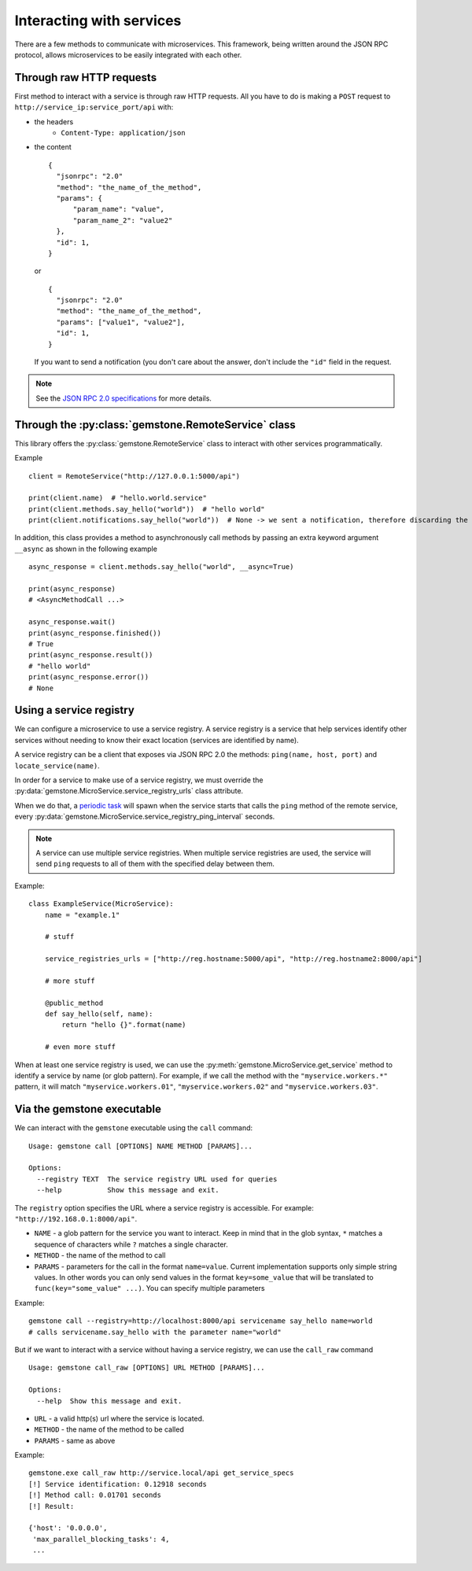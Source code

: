 Interacting with services
=========================

There are a few methods to communicate with microservices. This framework, being written
around the JSON RPC protocol, allows microservices to be easily integrated with each other.

Through raw HTTP requests
-------------------------

First method to interact with a service is through raw HTTP requests. All you have to do is
making a ``POST`` request to ``http://service_ip:service_port/api`` with:

- the headers
    - ``Content-Type: application/json``

- the content

  ::

      {
        "jsonrpc": "2.0"
        "method": "the_name_of_the_method",
        "params": {
            "param_name": "value",
            "param_name_2": "value2"
        },
        "id": 1,
      }

  or

  ::

      {
        "jsonrpc": "2.0"
        "method": "the_name_of_the_method",
        "params": ["value1", "value2"],
        "id": 1,
      }

  If you want to send a notification (you don't care about the answer, don't include the ``"id"`` field in the
  request.

.. note::

    See the `JSON RPC 2.0 specifications <http://www.jsonrpc.org/specification>`_ for more details.

Through the :py:class:`gemstone.RemoteService` class
----------------------------------------------------------

This library offers the :py:class:`gemstone.RemoteService` class to interact with other
services programmatically.

Example ::

    client = RemoteService("http://127.0.0.1:5000/api")

    print(client.name)  # "hello.world.service"
    print(client.methods.say_hello("world"))  # "hello world"
    print(client.notifications.say_hello("world"))  # None -> we sent a notification, therefore discarding the result


In addition, this class provides a method to asynchronously call methods by passing
an extra keyword argument ``__async`` as shown in the following example

::

    async_response = client.methods.say_hello("world", __async=True)

    print(async_response)
    # <AsyncMethodCall ...>

    async_response.wait()
    print(async_response.finished())
    # True
    print(async_response.result())
    # "hello world"
    print(async_response.error())
    # None

.. seealso:: - :py:class:`gemstone.client.remote_service.AsyncMethodCall`,

             - :py:func:`gemstone.as_completed`,
             - :py:func:`gemstone.first_completed`
             - :py:func:`gemstone.make_callbacks`


Using a service registry
------------------------

We can configure a microservice to use a service registry. A service registry is a service that help services
identify other services without needing to know their exact location (services are identified by name).

A service registry can be a client that exposes via JSON RPC 2.0 the methods: ``ping(name, host, port)``
and ``locate_service(name)``.

In order for a service to make use of a service registry, we must override the
:py:data:`gemstone.MicroService.service_registry_urls` class attribute.

When we do that, a `periodic task <Periodic tasks>`_ will spawn when the service starts that calls the ``ping`` method
of the remote service, every :py:data:`gemstone.MicroService.service_registry_ping_interval` seconds.

.. note::

    A service can use multiple service registries. When multiple service registries are used, the service will
    send ``ping`` requests to all of them with the specified delay between them.

Example::

    class ExampleService(MicroService):
        name = "example.1"

        # stuff

        service_registries_urls = ["http://reg.hostname:5000/api", "http://reg.hostname2:8000/api"]

        # more stuff

        @public_method
        def say_hello(self, name):
            return "hello {}".format(name)

        # even more stuff

When at least one service registry is used, we can use the :py:meth:`gemstone.MicroService.get_service` method
to identify a service by name (or glob pattern). For example, if we call the method with the ``"myservice.workers.*"``
pattern, it will match ``"myservice.workers.01"``, ``"myservice.workers.02"`` and ``"myservice.workers.03"``.


Via the gemstone executable
---------------------------

We can interact with the ``gemstone`` executable using the ``call`` command:

::

    Usage: gemstone call [OPTIONS] NAME METHOD [PARAMS]...

    Options:
      --registry TEXT  The service registry URL used for queries
      --help           Show this message and exit.

The ``registry`` option specifies the URL where a service registry is accessible. For example: ``"http://192.168.0.1:8000/api"``.

- ``NAME`` - a glob pattern for the service you want to interact. Keep in mind that in the glob syntax, ``*`` matches
  a sequence of characters while ``?`` matches a single character.
- ``METHOD`` - the name of the method to call
- ``PARAMS`` - parameters for the call in the format ``name=value``. Current implementation supports only simple
  string values. In other words you can only send values in the format ``key=some_value`` that will be translated
  to ``func(key="some_value" ...)``. You can specify multiple parameters

Example::

    gemstone call --registry=http://localhost:8000/api servicename say_hello name=world
    # calls servicename.say_hello with the parameter name="world"

But if we want to interact with a service without having a service registry, we can use the ``call_raw`` command

::

    Usage: gemstone call_raw [OPTIONS] URL METHOD [PARAMS]...

    Options:
      --help  Show this message and exit.

- ``URL`` - a valid http(s) url where the service is located.
- ``METHOD`` - the name of the method to be called
- ``PARAMS`` - same as above

Example::

    gemstone.exe call_raw http://service.local/api get_service_specs
    [!] Service identification: 0.12918 seconds
    [!] Method call: 0.01701 seconds
    [!] Result:

    {'host': '0.0.0.0',
     'max_parallel_blocking_tasks': 4,
     ...